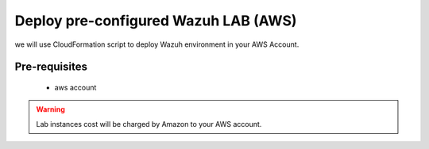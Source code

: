 .. Copyright (C) 2018 Wazuh, Inc.

.. _build_lab_auto_AWS:

Deploy pre-configured Wazuh LAB (AWS)
=====================================

we will use CloudFormation script to deploy Wazuh environment in your AWS Account.

Pre-requisites
--------------

    - aws account

.. warning::
  Lab instances cost will be charged by Amazon to your AWS account.